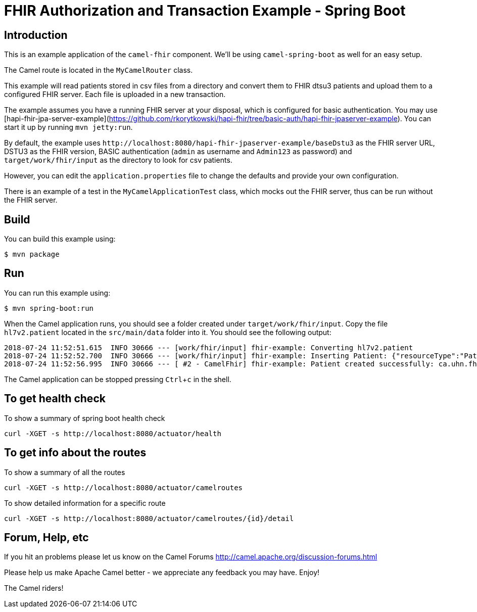 :experimental:

= FHIR Authorization and Transaction Example - Spring Boot

== Introduction

This is an example application of the `camel-fhir` component. We'll be using `camel-spring-boot` as well for an easy setup.

The Camel route is located in the `MyCamelRouter` class.

This example will read patients stored in csv files from a directory and convert them to FHIR dtsu3 patients and upload them to a configured FHIR server. Each file is uploaded in a new transaction.

The example assumes you have a running FHIR server at your disposal, which is configured for basic authentication.
You may use [hapi-fhir-jpa-server-example](https://github.com/rkorytkowski/hapi-fhir/tree/basic-auth/hapi-fhir-jpaserver-example). You can start it up by running `mvn jetty:run`.

By default, the example uses `\http://localhost:8080/hapi-fhir-jpaserver-example/baseDstu3` as the FHIR server URL, DSTU3 as the FHIR version, BASIC authentication (`admin` as username and `Admin123` as password) and `target/work/fhir/input`
as the directory to look for csv patients. 

However, you can edit the `application.properties` file to change the defaults and provide your own configuration.

There is an example of a test in the `MyCamelApplicationTest` class, which mocks out the FHIR server, thus can be run without the FHIR server.

== Build

You can build this example using:

```sh
$ mvn package
```

== Run

You can run this example using:

```sh
$ mvn spring-boot:run
```

When the Camel application runs, you should see a folder created under `target/work/fhir/input`. Copy the file `hl7v2.patient`
located in the `src/main/data` folder into it. You should see the following output:
```
2018-07-24 11:52:51.615  INFO 30666 --- [work/fhir/input] fhir-example: Converting hl7v2.patient
2018-07-24 11:52:52.700  INFO 30666 --- [work/fhir/input] fhir-example: Inserting Patient: {"resourceType":"Patient","id":"100005056","name":[{"family":"Freeman","given":["Vincent"]}]}
2018-07-24 11:52:56.995  INFO 30666 --- [ #2 - CamelFhir] fhir-example: Patient created successfully: ca.uhn.fhir.rest.api.MethodOutcome@270f03f1
```

The Camel application can be stopped pressing kbd:[Ctrl+c] in the shell.

== To get health check

To show a summary of spring boot health check

----
curl -XGET -s http://localhost:8080/actuator/health
----

== To get info about the routes

To show a summary of all the routes

----
curl -XGET -s http://localhost:8080/actuator/camelroutes
----

To show detailed information for a specific route

----
curl -XGET -s http://localhost:8080/actuator/camelroutes/{id}/detail
----


== Forum, Help, etc

If you hit an problems please let us know on the Camel Forums
<http://camel.apache.org/discussion-forums.html>

Please help us make Apache Camel better - we appreciate any feedback you may have. Enjoy!

The Camel riders!


